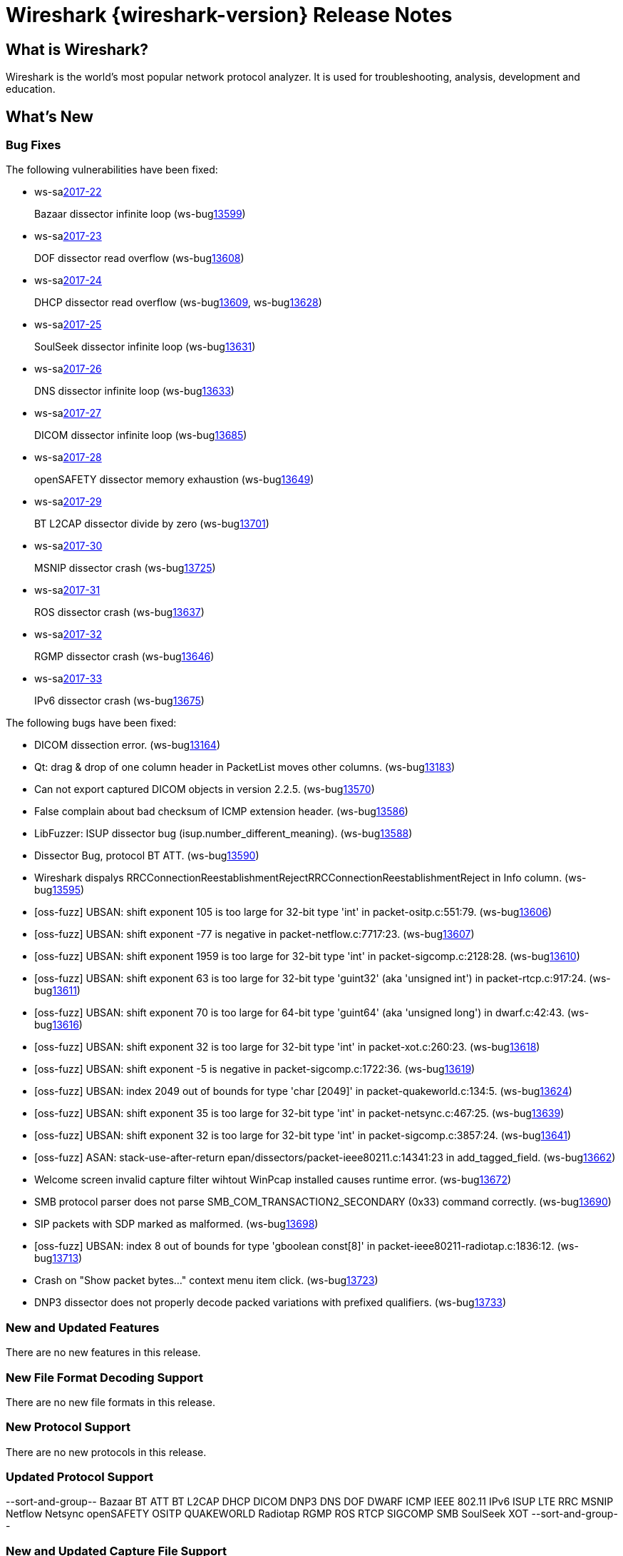 = Wireshark {wireshark-version} Release Notes
// AsciiDoc quick reference: http://powerman.name/doc/asciidoc

== What is Wireshark?

Wireshark is the world's most popular network protocol analyzer. It is
used for troubleshooting, analysis, development and education.

== What's New

=== Bug Fixes

The following vulnerabilities have been fixed:

* ws-salink:2017-22[]
+
Bazaar dissector infinite loop
(ws-buglink:13599[])
// cve-idlink:2017-xxxx[]
// Fixed in master: afb4de3
// Fixed in master-2.2: d8d7690
// Fixed in master-2.0: 8c5e0ce

* ws-salink:2017-23[]
+
DOF dissector read overflow
(ws-buglink:13608[])
// cve-idlink:2017-xxxx[]
// Fixed in master: 6fdf8eb
// Fixed in master-2.2: 7fe55f9
// Fixed in master-2.0: n/a

* ws-salink:2017-24[]
+
DHCP dissector read overflow
(ws-buglink:13609[], ws-buglink:13628[])
// cve-idlink:2017-xxxx[]
// Fixed in master: 508bec7
// Fixed in master-2.2: 5673298
// Fixed in master-2.0: a6e033c

* ws-salink:2017-25[]
+
SoulSeek dissector infinite loop
(ws-buglink:13631[])
// cve-idlink:2017-xxxx[]
// Fixed in master: 7eab596
// Fixed in master-2.2: 8525318
// Fixed in master-2.0: 6c0bd15

* ws-salink:2017-26[]
+
DNS dissector infinite loop
(ws-buglink:13633[])
// cve-idlink:2017-xxxx[]
// Fixed in master: 129bdb5
// Fixed in master-2.2: f6408d6
// Fixed in master-2.0: e280c9b

* ws-salink:2017-27[]
+
DICOM dissector infinite loop
(ws-buglink:13685[])
// cve-idlink:2017-xxxx[]
// Fixed in master: 538abdf
// Fixed in master-2.2: cb1b649
// Fixed in master-2.0: 3af3aca

* ws-salink:2017-28[]
+
openSAFETY dissector memory exhaustion
(ws-buglink:13649[])
// cve-idlink:2017-xxxx[]
// Fixed in master: f643169
// Fixed in master-2.2: 3ce1ba9
// Fixed in master-2.0: dbc7cb0

* ws-salink:2017-29[]
+
BT L2CAP dissector divide by zero
(ws-buglink:13701[])
// cve-idlink:2017-xxxx[]
// Fixed in master: d566531
// Fixed in master-2.2: 330bcb5
// Fixed in master-2.0: 6308ae0

// NPE
* ws-salink:2017-30[]
+
MSNIP dissector crash
(ws-buglink:13725[])
// cve-idlink:2017-xxxx[]
// Fixed in master: b2923e9
// Fixed in master-2.2: 2755632
// Fixed in master-2.0: 7c39a77

// NPE via g_str_hash
* ws-salink:2017-31[]
+
ROS dissector crash
(ws-buglink:13637[])
// cve-idlink:2017-xxxx[]
// Fixed in master: c70d2ec
// Fixed in master-2.2: 278e52f
// Fixed in master-2.0: n/a

// NPE, same as MSNIP
* ws-salink:2017-32[]
+
RGMP dissector crash
(ws-buglink:13646[])
// cve-idlink:2017-xxxx[]
// Fixed in master: 3f7f131
// Fixed in master-2.2: 5debcf5
// Fixed in master-2.0: 3a77395

// NPE, similar to NSIP
* ws-salink:2017-33[]
+
IPv6 dissector crash
(ws-buglink:13675[])
// cve-idlink:2017-xxxx[]
// Fixed in master: 0e53c85
// Fixed in master-2.2: 40b2d47
// Fixed in master-2.0: n/a


The following bugs have been fixed:

//* ws-buglink:5000[]
//* ws-buglink:6000[Wireshark bug]
//* cve-idlink:2014-2486[]
//* Wireshark accepted your prom invitation then cancelled at the last minute. (ws-buglink:0000[])
// cp /dev/null /tmp/buglist.txt ; for bugnumber in `git log --stat v2.2.7rc0..| grep ' Bug:' | cut -f2 -d: | sort -n -u ` ; do gen-bugnote $bugnumber; pbpaste >> /tmp/buglist.txt; done

// Left off at ba35a81

* DICOM dissection error. (ws-buglink:13164[])

* Qt: drag & drop of one column header in PacketList moves other columns. (ws-buglink:13183[])

* Can not export captured DICOM objects in version 2.2.5. (ws-buglink:13570[])

* False complain about bad checksum of ICMP extension header. (ws-buglink:13586[])

// No CVE
* LibFuzzer: ISUP dissector bug (isup.number_different_meaning). (ws-buglink:13588[])

* Dissector Bug, protocol BT ATT. (ws-buglink:13590[])

* Wireshark dispalys RRCConnectionReestablishmentRejectRRCConnectionReestablishmentReject in Info column. (ws-buglink:13595[])

// No CVE
* [oss-fuzz] UBSAN: shift exponent 105 is too large for 32-bit type 'int' in packet-ositp.c:551:79. (ws-buglink:13606[])

// No CVE
* [oss-fuzz] UBSAN: shift exponent -77 is negative in packet-netflow.c:7717:23. (ws-buglink:13607[])

// No CVE
* [oss-fuzz] UBSAN: shift exponent 1959 is too large for 32-bit type 'int' in packet-sigcomp.c:2128:28. (ws-buglink:13610[])

// No CVE
* [oss-fuzz] UBSAN: shift exponent 63 is too large for 32-bit type 'guint32' (aka 'unsigned int') in packet-rtcp.c:917:24. (ws-buglink:13611[])

// No CVE
* [oss-fuzz] UBSAN: shift exponent 70 is too large for 64-bit type 'guint64' (aka 'unsigned long') in dwarf.c:42:43. (ws-buglink:13616[])

// No CVE
* [oss-fuzz] UBSAN: shift exponent 32 is too large for 32-bit type 'int' in packet-xot.c:260:23. (ws-buglink:13618[])

// No CVE
* [oss-fuzz] UBSAN: shift exponent -5 is negative in packet-sigcomp.c:1722:36. (ws-buglink:13619[])

// No CVE despite buffer read?
* [oss-fuzz] UBSAN: index 2049 out of bounds for type 'char [2049]' in packet-quakeworld.c:134:5. (ws-buglink:13624[])

// No CVE
* [oss-fuzz] UBSAN: shift exponent 35 is too large for 32-bit type 'int' in packet-netsync.c:467:25. (ws-buglink:13639[])

// No CVE
* [oss-fuzz] UBSAN: shift exponent 32 is too large for 32-bit type 'int' in packet-sigcomp.c:3857:24. (ws-buglink:13641[])

// No CVE despite stack read
* [oss-fuzz] ASAN: stack-use-after-return epan/dissectors/packet-ieee80211.c:14341:23 in add_tagged_field. (ws-buglink:13662[])

* Welcome screen invalid capture filter wihtout WinPcap installed causes runtime error. (ws-buglink:13672[])

* SMB protocol parser does not parse SMB_COM_TRANSACTION2_SECONDARY (0x33) command correctly. (ws-buglink:13690[])

* SIP packets with SDP marked as malformed. (ws-buglink:13698[])

// No CVE despite buffer read?
* [oss-fuzz] UBSAN: index 8 out of bounds for type 'gboolean const[8]' in packet-ieee80211-radiotap.c:1836:12. (ws-buglink:13713[])

* Crash on "Show packet bytes..." context menu item click. (ws-buglink:13723[])

* DNP3 dissector does not properly decode packed variations with prefixed qualifiers. (ws-buglink:13733[])


=== New and Updated Features

There are no new features in this release.

//=== Removed Dissectors

=== New File Format Decoding Support

There are no new file formats in this release.

=== New Protocol Support

There are no new protocols in this release.

=== Updated Protocol Support

--sort-and-group--
Bazaar
BT ATT
BT L2CAP
DHCP
DICOM
DNP3
DNS
DOF
DWARF
ICMP
IEEE 802.11
IPv6
ISUP
LTE RRC
MSNIP
Netflow
Netsync
openSAFETY
OSITP
QUAKEWORLD
Radiotap
RGMP
ROS
RTCP
SIGCOMP
SMB
SoulSeek
XOT
--sort-and-group--

=== New and Updated Capture File Support

There is no new or updated capture file support in this release.
//--sort-and-group--
//--sort-and-group--

=== New and Updated Capture Interfaces support

There are no new or updated capture interfaces supported in this release.

=== Major API Changes

There are no major API changes in this release.

== Getting Wireshark

Wireshark source code and installation packages are available from
https://www.wireshark.org/download.html.

=== Vendor-supplied Packages

Most Linux and Unix vendors supply their own Wireshark packages. You can
usually install or upgrade Wireshark using the package management system
specific to that platform. A list of third-party packages can be found
on the https://www.wireshark.org/download.html#thirdparty[download page]
on the Wireshark web site.

== File Locations

Wireshark and TShark look in several different locations for preference
files, plugins, SNMP MIBS, and RADIUS dictionaries. These locations vary
from platform to platform. You can use About→Folders to find the default
locations on your system.

== Known Problems

Dumpcap might not quit if Wireshark or TShark crashes.
(ws-buglink:1419[])

The BER dissector might infinitely loop.
(ws-buglink:1516[])

Capture filters aren't applied when capturing from named pipes.
(ws-buglink:1814[])

Filtering tshark captures with read filters (-R) no longer works.
(ws-buglink:2234[])

Application crash when changing real-time option.
(ws-buglink:4035[])

Wireshark and TShark will display incorrect delta times in some cases.
(ws-buglink:4985[])

Wireshark should let you work with multiple capture files. (ws-buglink:10488[])

Dell Backup and Recovery (DBAR) makes many Windows applications crash,
including Wireshark. (ws-buglink:12036[])

== Getting Help

Community support is available on https://ask.wireshark.org/[Wireshark's
Q&A site] and on the wireshark-users mailing list. Subscription
information and archives for all of Wireshark's mailing lists can be
found on https://www.wireshark.org/lists/[the web site].

Official Wireshark training and certification are available from
http://www.wiresharktraining.com/[Wireshark University].

== Frequently Asked Questions

A complete FAQ is available on the
https://www.wireshark.org/faq.html[Wireshark web site].
